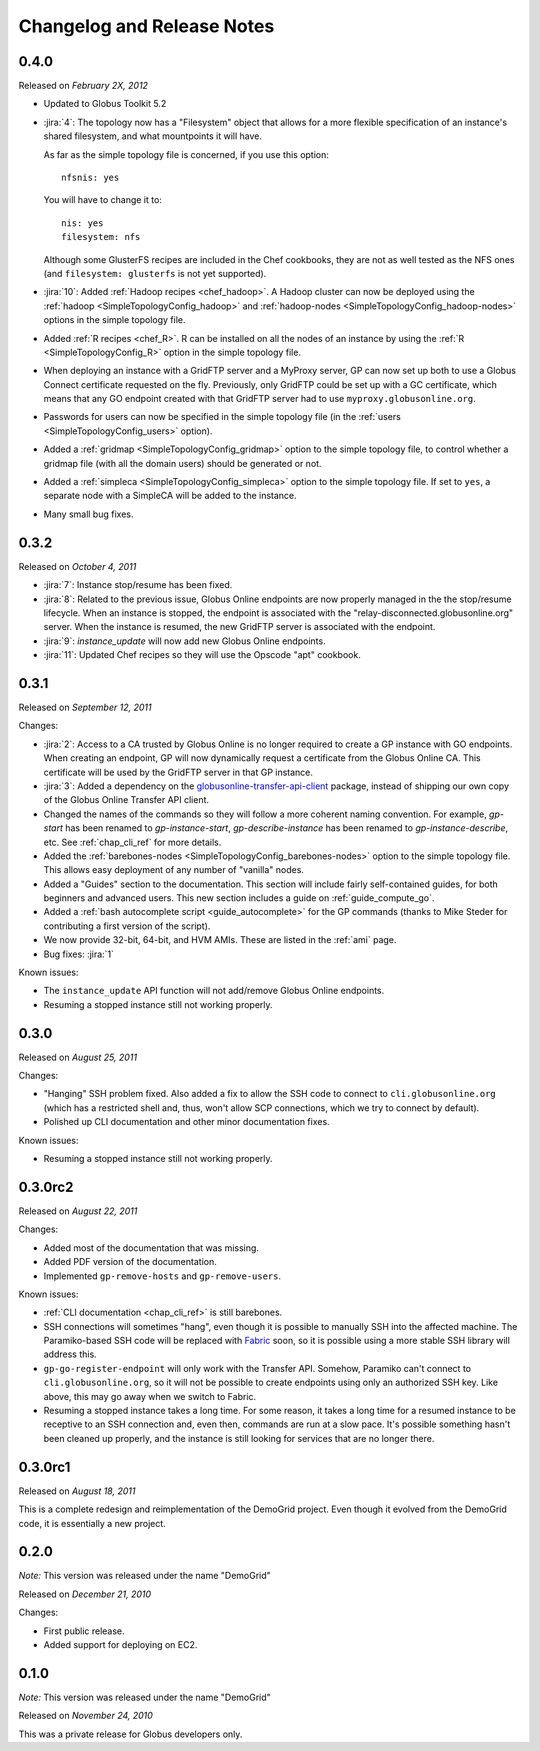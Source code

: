 .. _changelog:

Changelog and Release Notes
***************************

0.4.0
=====
Released on *February 2X, 2012*

* Updated to Globus Toolkit 5.2

* :jira:`4`: The topology now has a "Filesystem" object that allows for a more
  flexible specification of an instance's shared filesystem, and what mountpoints
  it will have.
  
  As far as the simple topology file is concerned, if you use this option::
  
  	nfsnis: yes
  	
  You will have to change it to::
  
  	nis: yes
  	filesystem: nfs
  	
  Although some GlusterFS recipes are included in the Chef cookbooks,
  they are not as well tested as the NFS ones (and ``filesystem: glusterfs``
  is not yet supported).
  
* :jira:`10`: Added :ref:`Hadoop recipes <chef_hadoop>`. A Hadoop cluster can now be	
  deployed using the :ref:`hadoop <SimpleTopologyConfig_hadoop>` and :ref:`hadoop-nodes <SimpleTopologyConfig_hadoop-nodes>`
  options in the simple topology file.
  
* Added :ref:`R recipes <chef_R>`. R can be installed on all the nodes of an instance
  by using the :ref:`R <SimpleTopologyConfig_R>` option in the simple topology file.
  
* When deploying an instance with a GridFTP server and a MyProxy server,
  GP can now set up both to use a Globus Connect certificate requested on the fly.
  Previously, only GridFTP could be set up with a GC certificate, which means
  that any GO endpoint created with that GridFTP server had to use
  ``myproxy.globusonline.org``. 
  
* Passwords for users can now be specified in the simple topology file
  (in the :ref:`users <SimpleTopologyConfig_users>` option).
  
* Added a :ref:`gridmap <SimpleTopologyConfig_gridmap>` option to the simple topology file,
  to control whether a gridmap file (with all the domain users) should be generated or not.
  
* Added a :ref:`simpleca <SimpleTopologyConfig_simpleca>` option to the simple topology file.
  If set to ``yes``, a separate node with a SimpleCA will be added to the instance.

* Many small bug fixes.

0.3.2
=====
Released on *October 4, 2011*

* :jira:`7`: Instance stop/resume has been fixed.
* :jira:`8`: Related to the previous issue, Globus Online endpoints are now properly managed in the the stop/resume lifecycle.
  When an instance is stopped, the endpoint is associated with the "relay-disconnected.globusonline.org" server. When the
  instance is resumed, the new GridFTP server is associated with the endpoint.
* :jira:`9`: `instance_update` will now add new Globus Online endpoints.
* :jira:`11`: Updated Chef recipes so they will use the Opscode "apt" cookbook.

0.3.1
=====
Released on *September 12, 2011*

Changes:

* :jira:`2`: Access to a CA trusted by Globus Online is no longer required
  to create a GP instance with GO endpoints. When creating an endpoint, 
  GP will now dynamically request a certificate from the Globus Online CA. 
  This certificate will be used by the GridFTP server in that GP instance. 
* :jira:`3`: Added a dependency on the `globusonline-transfer-api-client <http://pypi.python.org/pypi/globusonline-transfer-api-client>`_
  package, instead of shipping our own copy of the Globus Online Transfer API client.   
* Changed the names of the commands so they will follow a more coherent naming
  convention. For example, `gp-start` has been renamed to `gp-instance-start`,
  `gp-describe-instance` has been renamed to `gp-instance-describe`, etc.
  See :ref:`chap_cli_ref` for more details. 
* Added the :ref:`barebones-nodes <SimpleTopologyConfig_barebones-nodes>` option
  to the simple topology file. This allows easy deployment of any number of "vanilla"
  nodes.
* Added a "Guides" section to the documentation. This section will include
  fairly self-contained guides, for both beginners and advanced users.
  This new section includes a guide on :ref:`guide_compute_go`.
* Added a :ref:`bash autocomplete script <guide_autocomplete>` for the GP commands
  (thanks to Mike Steder for contributing a first version of the script).
* We now provide 32-bit, 64-bit, and HVM AMIs. These are listed in the
  :ref:`ami` page.
* Bug fixes: :jira:`1`

Known issues:

* The ``instance_update`` API function will not add/remove Globus Online endpoints. 
* Resuming a stopped instance still not working properly.

0.3.0
=====
Released on *August 25, 2011*

Changes:

* "Hanging" SSH problem fixed. Also added a fix to allow the SSH
  code to connect to ``cli.globusonline.org`` (which has a restricted
  shell and, thus, won't allow SCP connections, which we try to
  connect by default).
* Polished up CLI documentation and other minor documentation fixes.

Known issues:

* Resuming a stopped instance still not working properly.

0.3.0rc2
========
Released on *August 22, 2011*

Changes:

* Added most of the documentation that was missing.
* Added PDF version of the documentation.
* Implemented ``gp-remove-hosts`` and ``gp-remove-users``.

Known issues:

* :ref:`CLI documentation <chap_cli_ref>` is still barebones.
* SSH connections will sometimes "hang", even though it is possible to manually SSH into
  the affected machine. The Paramiko-based SSH code will be replaced with `Fabric <http://docs.fabfile.org/en/1.2.1/index.html>`_
  soon, so it is possible using a more stable SSH library will address this.
* ``gp-go-register-endpoint`` will only work with the Transfer API. Somehow, Paramiko
  can't connect to ``cli.globusonline.org``, so it will not be possible to create
  endpoints using only an authorized SSH key. Like above, this may go away when we
  switch to Fabric.
* Resuming a stopped instance takes a long time. For some reason, it takes a long time
  for a resumed instance to be receptive to an SSH connection and, even then, commands
  are run at a slow pace. It's possible something hasn't been cleaned up properly,
  and the instance is still looking for services that are no longer there. 

0.3.0rc1
========
Released on *August 18, 2011*

This is a complete redesign and reimplementation of the DemoGrid project. Even though it
evolved from the DemoGrid code, it is essentially a new project. 

0.2.0
=====
*Note:* This version was released under the name "DemoGrid"

Released on *December 21, 2010*

Changes:

* First public release.
* Added support for deploying on EC2.

0.1.0
=====
*Note:* This version was released under the name "DemoGrid"

Released on *November 24, 2010*

This was a private release for Globus developers only.
